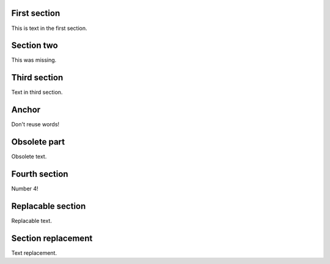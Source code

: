 First section
=============

This is text in the first section.

.. class:: change-added

Section two
===========

This was missing.

Third section
=============

Text in third section.

Anchor
======

Don't reuse words!

.. class:: change-removed

Obsolete part
=============

Obsolete text.

Fourth section
==============

Number 4!

.. class:: change-replaced

Replacable section
==================

Replacable text.

.. class:: change-replacement

Section replacement
===================

Text replacement.


